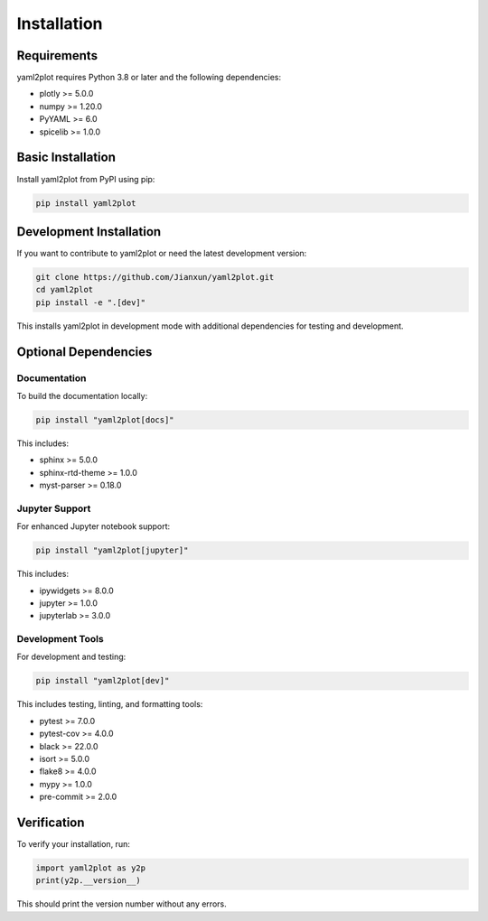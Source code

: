 Installation
============

Requirements
------------

yaml2plot requires Python 3.8 or later and the following dependencies:

* plotly >= 5.0.0
* numpy >= 1.20.0
* PyYAML >= 6.0
* spicelib >= 1.0.0

Basic Installation
------------------

Install yaml2plot from PyPI using pip:

.. code-block:: bash

   pip install yaml2plot

Development Installation
------------------------

If you want to contribute to yaml2plot or need the latest development version:

.. code-block:: bash

   git clone https://github.com/Jianxun/yaml2plot.git
   cd yaml2plot
   pip install -e ".[dev]"

This installs yaml2plot in development mode with additional dependencies for testing and development.

Optional Dependencies
---------------------

Documentation
~~~~~~~~~~~~~

To build the documentation locally:

.. code-block:: bash

   pip install "yaml2plot[docs]"

This includes:

* sphinx >= 5.0.0
* sphinx-rtd-theme >= 1.0.0
* myst-parser >= 0.18.0

Jupyter Support
~~~~~~~~~~~~~~~

For enhanced Jupyter notebook support:

.. code-block:: bash

   pip install "yaml2plot[jupyter]"

This includes:

* ipywidgets >= 8.0.0
* jupyter >= 1.0.0
* jupyterlab >= 3.0.0

Development Tools
~~~~~~~~~~~~~~~~~

For development and testing:

.. code-block:: bash

   pip install "yaml2plot[dev]"

This includes testing, linting, and formatting tools:

* pytest >= 7.0.0
* pytest-cov >= 4.0.0
* black >= 22.0.0
* isort >= 5.0.0
* flake8 >= 4.0.0
* mypy >= 1.0.0
* pre-commit >= 2.0.0

Verification
------------

To verify your installation, run:

.. code-block:: python

   import yaml2plot as y2p
   print(y2p.__version__)

This should print the version number without any errors. 